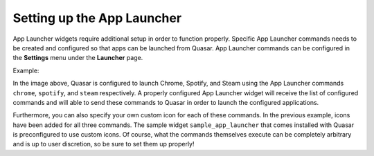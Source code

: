 Setting up the App Launcher
============================

App Launcher widgets require additional setup in order to function properly. Specific App Launcher commands needs to be created and configured so that apps can be launched from Quasar. App Launcher commands can be configured in the **Settings** menu under the **Launcher** page.

Example:

.. image:: https://i.imgur.com/yEh9Cu9.png

In the image above, Quasar is configured to launch Chrome, Spotify, and Steam using the App Launcher commands ``chrome``, ``spotify``, and ``steam`` respectively. A properly configured App Launcher widget will receive the list of configured commands and will able to send these commands to Quasar in order to launch the configured applications.

.. image:: https://i.imgur.com/aTjp7gm.png

Furthermore, you can also specify your own custom icon for each of these commands. In the previous example, icons have been added for all three commands. The sample widget ``sample_app_launcher`` that comes installed with Quasar is preconfigured to use custom icons. Of course, what the commands themselves execute can be completely arbitrary and is up to user discretion, so be sure to set them up properly!
